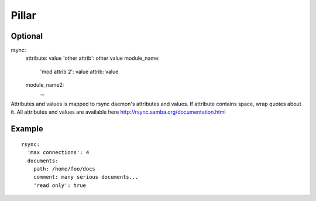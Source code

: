 Pillar
======

Optional
--------

rsync:
  attribute: value
  'other attrib': other value
  module_name:
    'mod attrib 2': value
    attrib: value
  module_name2:
    ...

Attributes and values is mapped to rsync daemon's attributes and values. If
attribute contains space, wrap quotes about it. All attributes and values
are available here http://rsync.samba.org/documentation.html

Example
-------

::

  rsync:
    'max connections': 4
    documents:
      path: /home/foo/docs
      comment: many serious documents...
      'read only': true
